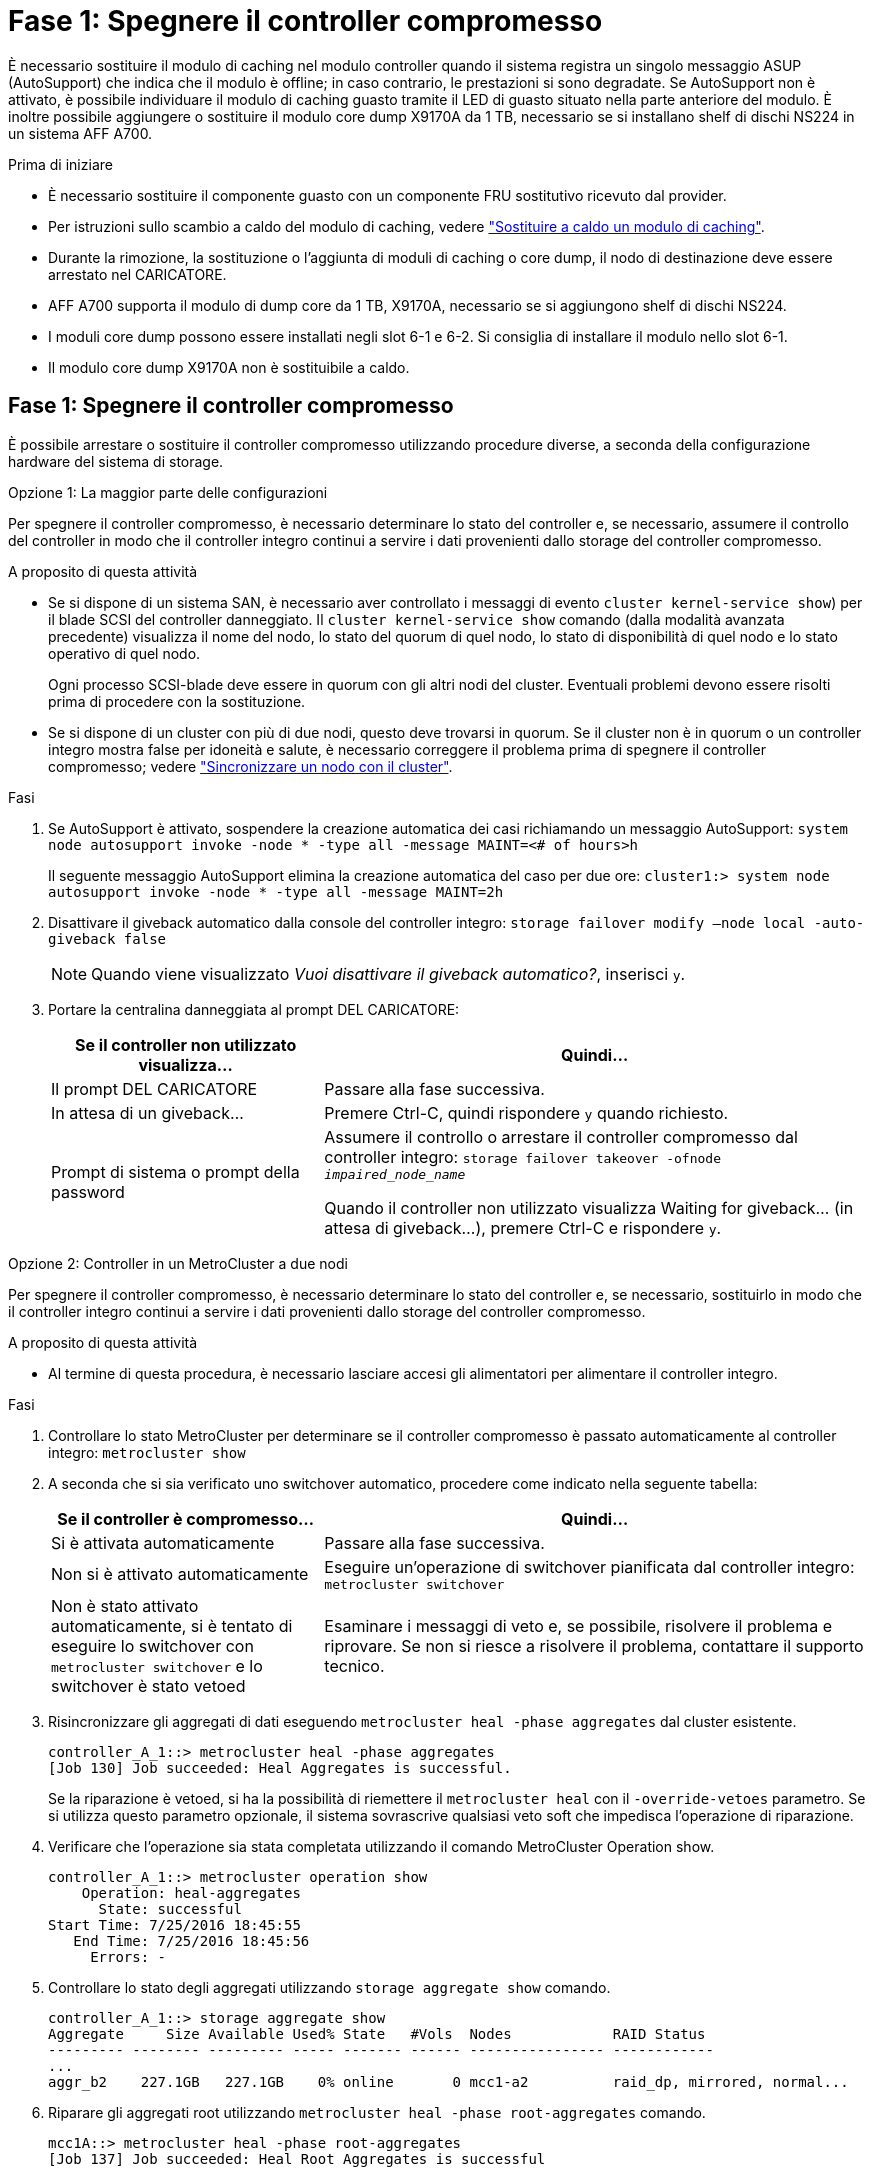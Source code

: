 = Fase 1: Spegnere il controller compromesso
:allow-uri-read: 


È necessario sostituire il modulo di caching nel modulo controller quando il sistema registra un singolo messaggio ASUP (AutoSupport) che indica che il modulo è offline; in caso contrario, le prestazioni si sono degradate. Se AutoSupport non è attivato, è possibile individuare il modulo di caching guasto tramite il LED di guasto situato nella parte anteriore del modulo. È inoltre possibile aggiungere o sostituire il modulo core dump X9170A da 1 TB, necessario se si installano shelf di dischi NS224 in un sistema AFF A700.

.Prima di iniziare
* È necessario sostituire il componente guasto con un componente FRU sostitutivo ricevuto dal provider.
* Per istruzioni sullo scambio a caldo del modulo di caching, vedere link:../fas9000/caching-module-hot-swap.html["Sostituire a caldo un modulo di caching"].
* Durante la rimozione, la sostituzione o l'aggiunta di moduli di caching o core dump, il nodo di destinazione deve essere arrestato nel CARICATORE.
* AFF A700 supporta il modulo di dump core da 1 TB, X9170A, necessario se si aggiungono shelf di dischi NS224.
* I moduli core dump possono essere installati negli slot 6-1 e 6-2. Si consiglia di installare il modulo nello slot 6-1.
* Il modulo core dump X9170A non è sostituibile a caldo.




== Fase 1: Spegnere il controller compromesso

È possibile arrestare o sostituire il controller compromesso utilizzando procedure diverse, a seconda della configurazione hardware del sistema di storage.

[role="tabbed-block"]
====
.Opzione 1: La maggior parte delle configurazioni
--
Per spegnere il controller compromesso, è necessario determinare lo stato del controller e, se necessario, assumere il controllo del controller in modo che il controller integro continui a servire i dati provenienti dallo storage del controller compromesso.

.A proposito di questa attività
* Se si dispone di un sistema SAN, è necessario aver controllato i messaggi di evento  `cluster kernel-service show`) per il blade SCSI del controller danneggiato. Il `cluster kernel-service show` comando (dalla modalità avanzata precedente) visualizza il nome del nodo, lo stato del quorum di quel nodo, lo stato di disponibilità di quel nodo e lo stato operativo di quel nodo.
+
Ogni processo SCSI-blade deve essere in quorum con gli altri nodi del cluster. Eventuali problemi devono essere risolti prima di procedere con la sostituzione.

* Se si dispone di un cluster con più di due nodi, questo deve trovarsi in quorum. Se il cluster non è in quorum o un controller integro mostra false per idoneità e salute, è necessario correggere il problema prima di spegnere il controller compromesso; vedere link:https://docs.netapp.com/us-en/ontap/system-admin/synchronize-node-cluster-task.html?q=Quorum["Sincronizzare un nodo con il cluster"^].


.Fasi
. Se AutoSupport è attivato, sospendere la creazione automatica dei casi richiamando un messaggio AutoSupport: `system node autosupport invoke -node * -type all -message MAINT=<# of hours>h`
+
Il seguente messaggio AutoSupport elimina la creazione automatica del caso per due ore: `cluster1:> system node autosupport invoke -node * -type all -message MAINT=2h`

. Disattivare il giveback automatico dalla console del controller integro: `storage failover modify –node local -auto-giveback false`
+

NOTE: Quando viene visualizzato _Vuoi disattivare il giveback automatico?_, inserisci `y`.

. Portare la centralina danneggiata al prompt DEL CARICATORE:
+
[cols="1,2"]
|===
| Se il controller non utilizzato visualizza... | Quindi... 


 a| 
Il prompt DEL CARICATORE
 a| 
Passare alla fase successiva.



 a| 
In attesa di un giveback...
 a| 
Premere Ctrl-C, quindi rispondere `y` quando richiesto.



 a| 
Prompt di sistema o prompt della password
 a| 
Assumere il controllo o arrestare il controller compromesso dal controller integro: `storage failover takeover -ofnode _impaired_node_name_`

Quando il controller non utilizzato visualizza Waiting for giveback... (in attesa di giveback...), premere Ctrl-C e rispondere `y`.

|===


--
.Opzione 2: Controller in un MetroCluster a due nodi
--
Per spegnere il controller compromesso, è necessario determinare lo stato del controller e, se necessario, sostituirlo in modo che il controller integro continui a servire i dati provenienti dallo storage del controller compromesso.

.A proposito di questa attività
* Al termine di questa procedura, è necessario lasciare accesi gli alimentatori per alimentare il controller integro.


.Fasi
. Controllare lo stato MetroCluster per determinare se il controller compromesso è passato automaticamente al controller integro: `metrocluster show`
. A seconda che si sia verificato uno switchover automatico, procedere come indicato nella seguente tabella:
+
[cols="1,2"]
|===
| Se il controller è compromesso... | Quindi... 


 a| 
Si è attivata automaticamente
 a| 
Passare alla fase successiva.



 a| 
Non si è attivato automaticamente
 a| 
Eseguire un'operazione di switchover pianificata dal controller integro: `metrocluster switchover`



 a| 
Non è stato attivato automaticamente, si è tentato di eseguire lo switchover con `metrocluster switchover` e lo switchover è stato vetoed
 a| 
Esaminare i messaggi di veto e, se possibile, risolvere il problema e riprovare. Se non si riesce a risolvere il problema, contattare il supporto tecnico.

|===
. Risincronizzare gli aggregati di dati eseguendo `metrocluster heal -phase aggregates` dal cluster esistente.
+
[listing]
----
controller_A_1::> metrocluster heal -phase aggregates
[Job 130] Job succeeded: Heal Aggregates is successful.
----
+
Se la riparazione è vetoed, si ha la possibilità di riemettere il `metrocluster heal` con il `-override-vetoes` parametro. Se si utilizza questo parametro opzionale, il sistema sovrascrive qualsiasi veto soft che impedisca l'operazione di riparazione.

. Verificare che l'operazione sia stata completata utilizzando il comando MetroCluster Operation show.
+
[listing]
----
controller_A_1::> metrocluster operation show
    Operation: heal-aggregates
      State: successful
Start Time: 7/25/2016 18:45:55
   End Time: 7/25/2016 18:45:56
     Errors: -
----
. Controllare lo stato degli aggregati utilizzando `storage aggregate show` comando.
+
[listing]
----
controller_A_1::> storage aggregate show
Aggregate     Size Available Used% State   #Vols  Nodes            RAID Status
--------- -------- --------- ----- ------- ------ ---------------- ------------
...
aggr_b2    227.1GB   227.1GB    0% online       0 mcc1-a2          raid_dp, mirrored, normal...
----
. Riparare gli aggregati root utilizzando `metrocluster heal -phase root-aggregates` comando.
+
[listing]
----
mcc1A::> metrocluster heal -phase root-aggregates
[Job 137] Job succeeded: Heal Root Aggregates is successful
----
+
Se la riparazione è vetoed, si ha la possibilità di riemettere il `metrocluster heal` comando con il parametro -override-vetoes. Se si utilizza questo parametro opzionale, il sistema sovrascrive qualsiasi veto soft che impedisca l'operazione di riparazione.

. Verificare che l'operazione di riparazione sia completa utilizzando `metrocluster operation show` sul cluster di destinazione:
+
[listing]
----

mcc1A::> metrocluster operation show
  Operation: heal-root-aggregates
      State: successful
 Start Time: 7/29/2016 20:54:41
   End Time: 7/29/2016 20:54:42
     Errors: -
----
. Sul modulo controller guasto, scollegare gli alimentatori.


--
====


== Fase 2: Sostituire o aggiungere un modulo di caching

I moduli NVMe SSD Flash cache (FlashCache o moduli di caching) sono moduli separati. Si trovano nella parte anteriore del modulo NVRAM. Per sostituire o aggiungere un modulo di caching, posizionarlo sul retro del sistema sullo slot 6, quindi seguire la sequenza specifica di passaggi per sostituirlo.

.Prima di iniziare
Il sistema storage deve soddisfare determinati criteri a seconda della situazione:

* Deve disporre del sistema operativo appropriato per il modulo di caching che si sta installando.
* Deve supportare la capacità di caching.
* Il nodo di destinazione deve trovarsi al prompt DEL CARICATORE prima di aggiungere o sostituire il modulo di caching.
* Il modulo di caching sostitutivo deve avere la stessa capacità del modulo di caching guasto, ma può provenire da un altro vendor supportato.
* Tutti gli altri componenti del sistema di storage devono funzionare correttamente; in caso contrario, contattare il supporto tecnico.


.Fasi
. Se non si è già collegati a terra, mettere a terra l'utente.
. Individuare il modulo di caching guasto, nello slot 6, tramite il LED di attenzione acceso di colore ambra sulla parte anteriore del modulo di caching.
. Rimuovere il modulo di caching:
+

NOTE: Se si aggiunge un altro modulo di caching al sistema, rimuovere il modulo vuoto e passare alla fase successiva.

+
image::../media/drw_9000_remove_flashcache.png[Rimozione del modulo di caching]

+
|===


| image:../media/icon_round_1.png["Numero di didascalia 1"] | Pulsante di rilascio arancione. 


 a| 
image:../media/icon_round_2.png["Numero di didascalia 2"]
| Handle CAM del modulo di caching. 
|===
+
.. Premere il pulsante di rilascio arancione sulla parte anteriore del modulo di caching.
+

NOTE: Non utilizzare il latch i/o Cam numerato e con lettere per espellere il modulo di caching. Il latch i/o Cam numerato e con lettere espelle l'intero modulo NVRAM10 e non il modulo di caching.

.. Ruotare l'impugnatura della camma fino a quando il modulo di caching inizia a scorrere fuori dal modulo NVRAM10.
.. Tirare delicatamente la maniglia della camma verso di sé per rimuovere il modulo di caching dal modulo NVRAM10.
+
Assicurarsi di supportare il modulo di caching durante la rimozione dal modulo NVRAM10.



. Installare il modulo di caching:
+
.. Allineare i bordi del modulo di caching con l'apertura nel modulo NVRAM10.
.. Spingere delicatamente il modulo di caching nell'alloggiamento fino a quando la maniglia della camma non si aggancia.
.. Ruotare la maniglia della camma fino a bloccarla in posizione.






== Fase 3: Aggiunta o sostituzione di un modulo dump core X9170A

Il core dump della cache da 1 TB, X9170A, viene utilizzato solo nei sistemi AFF A700. Il modulo core dump non può essere sostituito a caldo. Il modulo core dump si trova generalmente nella parte anteriore del modulo NVRAM nello slot 6-1 nella parte posteriore del sistema. Per sostituire o aggiungere il modulo core dump, individuare lo slot 6-1, quindi seguire la sequenza specifica di passaggi per aggiungerlo o sostituirlo.

.Prima di iniziare
* Per aggiungere un modulo core dump, il sistema deve eseguire ONTAP 9.8 o versione successiva.
* Il modulo core dump X9170A non è sostituibile a caldo.
* Il nodo di destinazione deve trovarsi al prompt DEL CARICATORE prima di aggiungere o sostituire il modulo code dump.
* È necessario aver ricevuto due moduli di dump core X9170, uno per ciascun controller.
* Tutti gli altri componenti del sistema di storage devono funzionare correttamente; in caso contrario, contattare il supporto tecnico.


.Fasi
. Se non si è già collegati a terra, mettere a terra l'utente.
. Se si sta sostituendo un modulo di dump core guasto, individuarlo e rimuoverlo:
+
image::../media/drw_9000_remove_flashcache.png[Rimozione del modulo di caching]

+
[cols="1,3"]
|===


| image:../media/icon_round_1.png["Numero di didascalia 1"] | Pulsante di rilascio arancione. 


 a| 
image:../media/icon_round_2.png["Numero di didascalia 2"]
 a| 
Core dump module Cam handle.

|===
+
.. Individuare il modulo guasto tramite il LED di attenzione ambra sulla parte anteriore del modulo.
.. Premere il pulsante di rilascio arancione sulla parte anteriore del modulo core dump.
+

NOTE: Non utilizzare il dispositivo di chiusura i/o Cam numerato e intestato per espellere il modulo core dump. Il dispositivo di chiusura i/o Cam numerato e con lettere espelle l'intero modulo NVRAM10 e non il modulo core dump.

.. Ruotare la maniglia della camma fino a quando il modulo di dump del nucleo non inizia a scorrere fuori dal modulo NVRAM10.
.. Tirare delicatamente la maniglia della camma verso di sé per rimuovere il modulo di dump core dal modulo NVRAM10 e metterlo da parte.
+
Assicurarsi di supportare il modulo core dump mentre viene rimosso dal modulo NVRAM10.



. Installare il modulo core dump:
+
.. Se si installa un nuovo modulo core dump, rimuovere il modulo vuoto dallo slot 6-1.
.. Allineare i bordi del modulo core dump con l'apertura del modulo NVRAM10.
.. Spingere delicatamente il modulo di dump del nucleo nell'alloggiamento fino a quando la maniglia della camma non si aggancia.
.. Ruotare la maniglia della camma fino a bloccarla in posizione.






== Fase 4: Riavviare il controller dopo la sostituzione della FRU

Dopo aver sostituito la FRU, è necessario riavviare il modulo controller.

.Fase
. Per avviare ONTAP dal prompt DEL CARICATORE, immettere `bye`.




== Fase 5: Switch back aggregates in una configurazione MetroCluster a due nodi

Una volta completata la sostituzione dell'unità FRU in una configurazione MetroCluster a due nodi, è possibile eseguire l'operazione di switchback dell'unità MetroCluster. In questo modo, la configurazione torna al suo normale stato operativo, con le macchine virtuali dello storage di origine sincronizzata (SVM) sul sito precedentemente compromesso ora attive e che forniscono i dati dai pool di dischi locali.

Questa attività si applica solo alle configurazioni MetroCluster a due nodi.

.Fasi
. Verificare che tutti i nodi si trovino in `enabled` stato: `metrocluster node show`
+
[listing]
----
cluster_B::>  metrocluster node show

DR                           Configuration  DR
Group Cluster Node           State          Mirroring Mode
----- ------- -------------- -------------- --------- --------------------
1     cluster_A
              controller_A_1 configured     enabled   heal roots completed
      cluster_B
              controller_B_1 configured     enabled   waiting for switchback recovery
2 entries were displayed.
----
. Verificare che la risincronizzazione sia completa su tutte le SVM: `metrocluster vserver show`
. Verificare che tutte le migrazioni LIF automatiche eseguite dalle operazioni di riparazione siano state completate correttamente: `metrocluster check lif show`
. Eseguire lo switchback utilizzando `metrocluster switchback` comando da qualsiasi nodo del cluster esistente.
. Verificare che l'operazione di switchback sia stata completata: `metrocluster show`
+
L'operazione di switchback è ancora in esecuzione quando un cluster si trova in `waiting-for-switchback` stato:

+
[listing]
----
cluster_B::> metrocluster show
Cluster              Configuration State    Mode
--------------------	------------------- 	---------
 Local: cluster_B configured       	switchover
Remote: cluster_A configured       	waiting-for-switchback
----
+
L'operazione di switchback è completa quando i cluster si trovano in `normal` stato:

+
[listing]
----
cluster_B::> metrocluster show
Cluster              Configuration State    Mode
--------------------	------------------- 	---------
 Local: cluster_B configured      		normal
Remote: cluster_A configured      		normal
----
+
Se il completamento di uno switchback richiede molto tempo, è possibile verificare lo stato delle linee di base in corso utilizzando `metrocluster config-replication resync-status show` comando.

. Ripristinare le configurazioni SnapMirror o SnapVault.




== Fase 6: Restituire la parte guasta a NetApp

Restituire la parte guasta a NetApp, come descritto nelle istruzioni RMA fornite con il kit. Vedere la https://mysupport.netapp.com/site/info/rma["Restituzione e sostituzione delle parti"] pagina per ulteriori informazioni.
